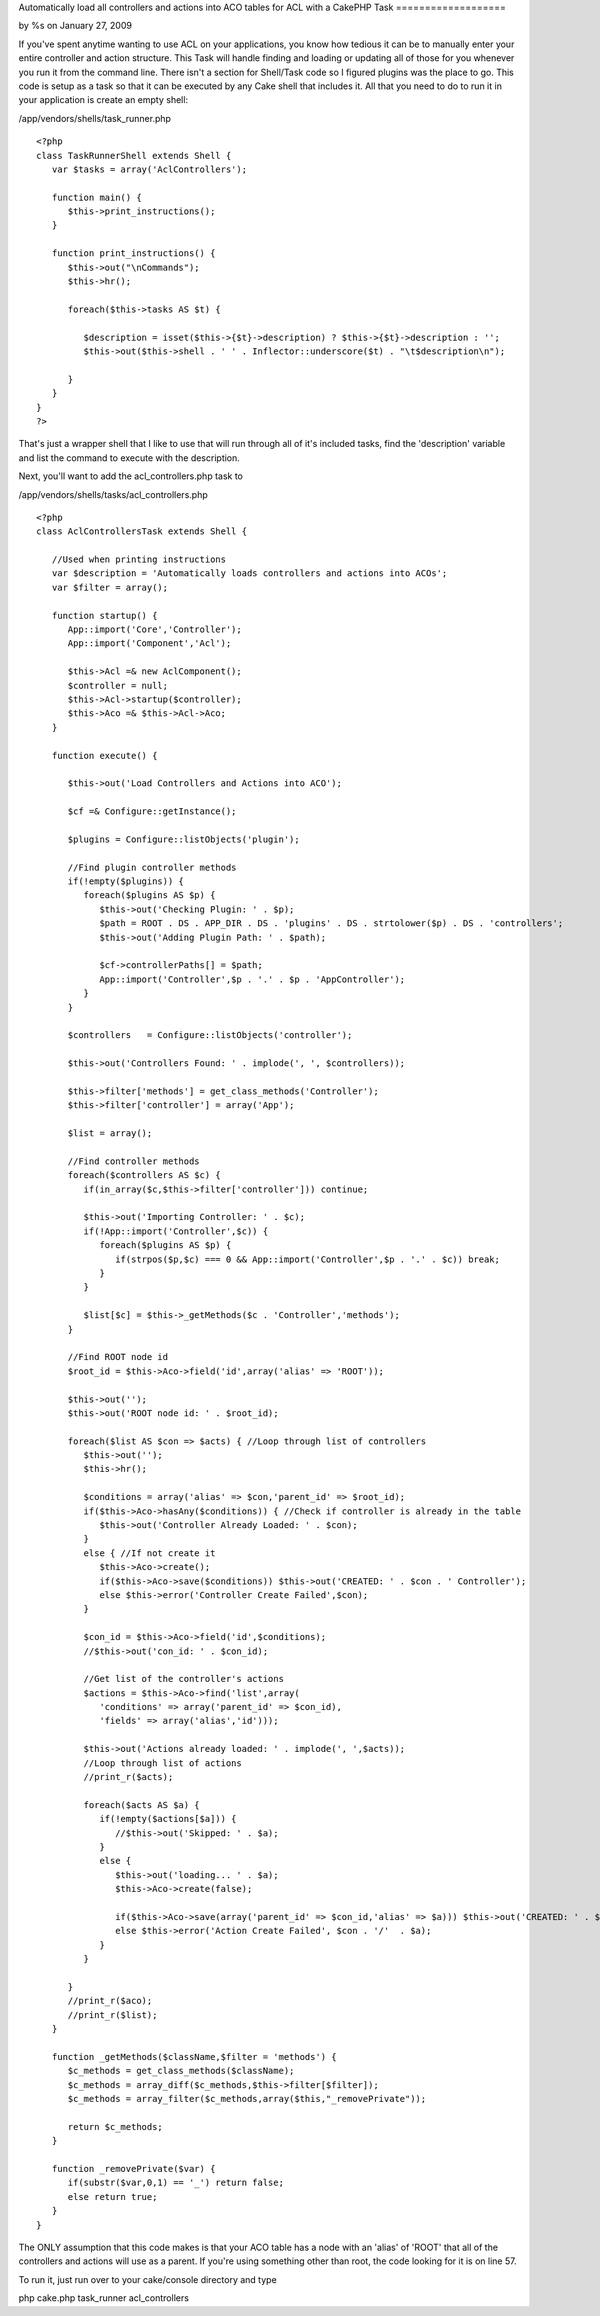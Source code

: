 

Automatically load all controllers and actions into ACO tables for ACL
with a CakePHP Task
===================

by %s on January 27, 2009

If you've spent anytime wanting to use ACL on your applications, you
know how tedious it can be to manually enter your entire controller
and action structure. This Task will handle finding and loading or
updating all of those for you whenever you run it from the command
line. There isn't a section for Shell/Task code so I figured plugins
was the place to go.
This code is setup as a task so that it can be executed by any Cake
shell that includes it. All that you need to do to run it in your
application is create an empty shell:

/app/vendors/shells/task_runner.php

::

    
    <?php
    class TaskRunnerShell extends Shell {
       var $tasks = array('AclControllers');
       
       function main() {      
          $this->print_instructions();
       }
       
       function print_instructions() {
          $this->out("\nCommands");
          $this->hr();
          
          foreach($this->tasks AS $t) {
             
             $description = isset($this->{$t}->description) ? $this->{$t}->description : '';
             $this->out($this->shell . ' ' . Inflector::underscore($t) . "\t$description\n");
             
          }
       }
    }
    ?>

That's just a wrapper shell that I like to use that will run through
all of it's included tasks, find the 'description' variable and list
the command to execute with the description.

Next, you'll want to add the acl_controllers.php task to

/app/vendors/shells/tasks/acl_controllers.php

::

    
    <?php
    class AclControllersTask extends Shell {
       
       //Used when printing instructions
       var $description = 'Automatically loads controllers and actions into ACOs';
       var $filter = array();
       
       function startup() {
          App::import('Core','Controller');
          App::import('Component','Acl');
          
          $this->Acl =& new AclComponent();
          $controller = null;
          $this->Acl->startup($controller);
          $this->Aco =& $this->Acl->Aco;
       }
       
       function execute() {
          
          $this->out('Load Controllers and Actions into ACO');
          
          $cf =& Configure::getInstance();
          
          $plugins = Configure::listObjects('plugin');
          
          //Find plugin controller methods
          if(!empty($plugins)) {
             foreach($plugins AS $p) {
                $this->out('Checking Plugin: ' . $p);
                $path = ROOT . DS . APP_DIR . DS . 'plugins' . DS . strtolower($p) . DS . 'controllers';
                $this->out('Adding Plugin Path: ' . $path);
                
                $cf->controllerPaths[] = $path;
                App::import('Controller',$p . '.' . $p . 'AppController');
             }
          }
                  
          $controllers   = Configure::listObjects('controller');
          
          $this->out('Controllers Found: ' . implode(', ', $controllers));
          
          $this->filter['methods'] = get_class_methods('Controller');
          $this->filter['controller'] = array('App');            
          
          $list = array();
          
          //Find controller methods
          foreach($controllers AS $c) {
             if(in_array($c,$this->filter['controller'])) continue;
    
             $this->out('Importing Controller: ' . $c);                           
             if(!App::import('Controller',$c)) {
                foreach($plugins AS $p) {
                   if(strpos($p,$c) === 0 && App::import('Controller',$p . '.' . $c)) break;
                }            
             }
             
             $list[$c] = $this->_getMethods($c . 'Controller','methods');
          }
                
          //Find ROOT node id
          $root_id = $this->Aco->field('id',array('alias' => 'ROOT'));
          
          $this->out('');
          $this->out('ROOT node id: ' . $root_id);
          
          foreach($list AS $con => $acts) { //Loop through list of controllers
             $this->out('');
             $this->hr();
             
             $conditions = array('alias' => $con,'parent_id' => $root_id);
             if($this->Aco->hasAny($conditions)) { //Check if controller is already in the table
                $this->out('Controller Already Loaded: ' . $con);
             }
             else { //If not create it
                $this->Aco->create();
                if($this->Aco->save($conditions)) $this->out('CREATED: ' . $con . ' Controller');            
                else $this->error('Controller Create Failed',$con);            
             }
             
             $con_id = $this->Aco->field('id',$conditions);
             //$this->out('con_id: ' . $con_id);
             
             //Get list of the controller's actions
             $actions = $this->Aco->find('list',array(
                'conditions' => array('parent_id' => $con_id),
                'fields' => array('alias','id')));
                
             $this->out('Actions already loaded: ' . implode(', ',$acts));   
             //Loop through list of actions
             //print_r($acts);
             
             foreach($acts AS $a) {            
                if(!empty($actions[$a])) {
                   //$this->out('Skipped: ' . $a);
                }
                else {
                   $this->out('loading... ' . $a);
                   $this->Aco->create(false);
                   
                   if($this->Aco->save(array('parent_id' => $con_id,'alias' => $a))) $this->out('CREATED: ' . $con . '/'  . $a);
                   else $this->error('Action Create Failed', $con . '/'  . $a);
                }
             }
             
          }
          //print_r($aco);      
          //print_r($list);
       }
       
       function _getMethods($className,$filter = 'methods') {
          $c_methods = get_class_methods($className);
          $c_methods = array_diff($c_methods,$this->filter[$filter]);
          $c_methods = array_filter($c_methods,array($this,"_removePrivate"));
          
          return $c_methods;
       }
       
       function _removePrivate($var) {
          if(substr($var,0,1) == '_') return false;
          else return true;
       }
    }

The ONLY assumption that this code makes is that your ACO table has a
node with an 'alias' of 'ROOT' that all of the controllers and actions
will use as a parent. If you're using something other than root, the
code looking for it is on line 57.

To run it, just run over to your cake/console directory and type

php cake.php task_runner acl_controllers


.. meta::
    :title: Automatically load all controllers and actions into ACO tables for ACL with a CakePHP Task
    :description: CakePHP Article related to acl,Auth,task,shell,permissions,aco,load,controller,action,brightball,Plugins
    :keywords: acl,Auth,task,shell,permissions,aco,load,controller,action,brightball,Plugins
    :copyright: Copyright 2009 
    :category: plugins

